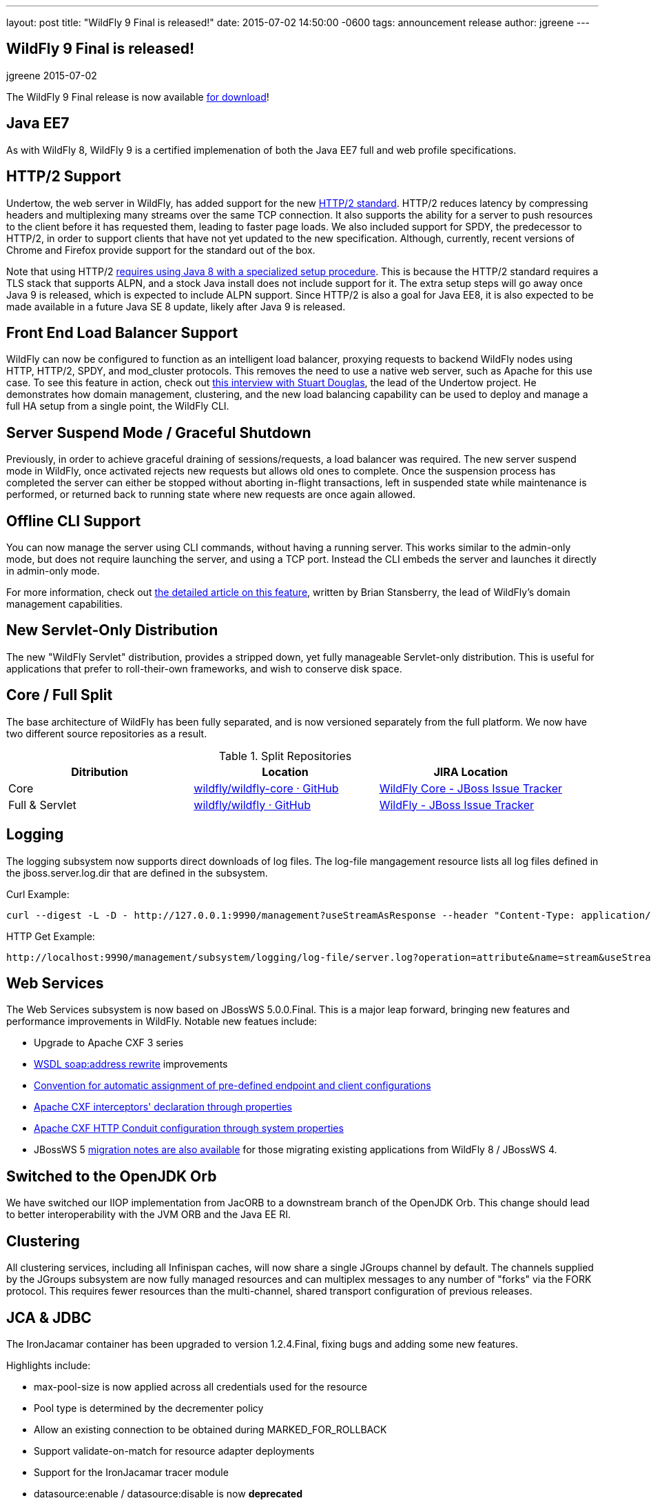 ---
layout: post
title:  "WildFly 9 Final is released!"
date:   2015-07-02 14:50:00 -0600
tags:   announcement release
author: jgreene
---

== WildFly 9 Final is released!
jgreene
2015-07-02

The WildFly 9 Final release is now available link:{base_url}/downloads[for download]!

Java EE7
--------
As with WildFly 8, WildFly 9 is a certified implemenation of both the Java EE7 full and web profile specifications.
 
HTTP/2 Support
--------------
Undertow, the web server in WildFly, has added support for the new link:https://datatracker.ietf.org/doc/draft-ietf-httpbis-http2/[HTTP/2 standard]. HTTP/2 reduces latency by compressing headers and multiplexing many streams over the same TCP connection. It also supports the ability for a server to push resources to the client before it has requested them, leading to faster page loads. We also included support for SPDY, the predecessor to HTTP/2, in order to support clients that have not yet updated to the new specification. Although, currently, recent versions of Chrome and Firefox provide support for the standard out of the box.

Note that using HTTP/2 link:http://undertow.io/blog/2015/03/26/HTTP2-In-Wildfly.html[requires using Java 8 with a specialized setup procedure]. This is because the HTTP/2 standard requires a TLS stack that supports ALPN, and a stock Java install does not include support for it. The extra setup steps will go away once Java 9 is released, which is expected to include ALPN support. Since HTTP/2 is also a goal for Java EE8, it is also expected to be made available in a future Java SE 8 update, likely after Java 9 is released.
 
Front End Load Balancer Support
-------------------------------
WildFly can now be configured to function as an intelligent load balancer, proxying requests to backend WildFly nodes using HTTP, HTTP/2, SPDY, and mod_cluster protocols. This removes the need to use a native web server, such as Apache for this use case.  To see this feature in action, check out link:https://www.youtube.com/watch?v=xa_gtRDpwyQ[this interview with Stuart Douglas], the lead of the Undertow project. He demonstrates how domain management, clustering, and the new load balancing capability can be used to deploy and manage a full HA setup from a single point, the WildFly CLI.

Server Suspend Mode / Graceful Shutdown
---------------------------------------
Previously, in order to achieve graceful draining of sessions/requests, a load balancer was required. The new server suspend mode in WildFly, once activated rejects new requests but allows old ones to complete. Once the suspension process has completed the server can either be stopped without aborting in-flight transactions, left in suspended state while maintenance is performed, or returned back to running state where new requests are once again allowed.
 
Offline CLI Support
-------------------
You can now manage the server using CLI commands, without having a running server. This works similar to the admin-only mode, but does not require launching the server, and using a TCP port. Instead the CLI embeds the server and launches it directly in admin-only mode.

For more information, check out link:https://developer.jboss.org/docs/DOC-53050[the detailed article on this feature], written by Brian Stansberry, the lead of WildFly's domain management capabilities.
 
New Servlet-Only Distribution
-----------------------------
The new "WildFly Servlet" distribution, provides a stripped down, yet fully manageable Servlet-only distribution. This is useful for applications that prefer to roll-their-own frameworks, and wish to conserve disk space.
 
Core / Full Split
-----------------
The base architecture of WildFly has been fully separated, and is now versioned separately from the full platform. We now have two different source repositories as a result.

.Split Repositories
[options="header"] 
|============================
|Ditribution|Location|JIRA Location
|Core|link:https://github.com/wildfly/wildfly-core[wildfly/wildfly-core · GitHub]|link:https://issues.jboss.org/browse/WFCORE[WildFly Core - JBoss Issue Tracker]
|Full & Servlet|link:https://github.com/wildfly/wildfly[wildfly/wildfly · GitHub]|link:https://issues.jboss.org/browse/WFLY[WildFly - JBoss Issue Tracker]
|============================
 
Logging
-------
The logging subsystem now supports direct downloads of log files. The log-file mangagement resource lists all log files defined in the jboss.server.log.dir that are defined in the subsystem.

Curl Example:
[source,shell]
curl --digest -L -D - http://127.0.0.1:9990/management?useStreamAsResponse --header "Content-Type: application/json" -u user:password.1234 -d '{"operation":"read-attribute","address":[{"subsystem":"logging"},{"log-file":"server.log"}],"name":"stream"}'  
 
HTTP Get Example:
[source,shell]
http://localhost:9990/management/subsystem/logging/log-file/server.log?operation=attribute&name=stream&useStreamAsResponse  
 
 
Web Services
------------
The Web Services subsystem is now based on JBossWS 5.0.0.Final. This is a major leap forward, bringing new features and performance improvements in WildFly. Notable new featues include:

- Upgrade to Apache CXF 3 series
- link:https://docs.jboss.org/author/display/JBWS/Published+WSDL+customization[WSDL soap:address rewrite] improvements
- link:https://docs.jboss.org/author/display/JBWS/Predefined+client+and+endpoint+configurations#Predefinedclientandendpointconfigurations-Automaticconfigurationfromdefaultdescriptors[Convention for automatic assignment of pre-defined endpoint and client configurations]
- link:https://docs.jboss.org/author/display/JBWS/Apache+CXF+integration#ApacheCXFintegration-ApacheCXFinterceptors[Apache CXF interceptors' declaration through properties]
- link:https://docs.jboss.org/author/display/JBWS/Apache+CXF+integration#ApacheCXFintegration-HTTPConduitconfiguration[Apache CXF HTTP Conduit configuration through system properties]
- JBossWS 5 link:https://developer.jboss.org/docs/DOC-52881[migration notes are also available] for those migrating existing applications from WildFly 8 / JBossWS 4.

Switched to the OpenJDK Orb
---------------------------
We have switched our IIOP implementation from JacORB to a downstream branch of the OpenJDK Orb. This change should lead to better interoperability with the JVM ORB and the Java EE RI.

Clustering
----------
All clustering services, including all Infinispan caches, will now share a single JGroups channel by default.  The channels supplied by the JGroups subsystem are now fully managed resources and can multiplex messages to any number of "forks" via the FORK protocol.  This requires fewer resources than the multi-channel, shared transport configuration of previous releases.

JCA & JDBC
----------
The IronJacamar container has been upgraded to version 1.2.4.Final, fixing bugs and adding some new features.

Highlights include:

- max-pool-size is now applied across all credentials used for the resource
- Pool type is determined by the decrementer policy
- Allow an existing connection to be obtained during MARKED_FOR_ROLLBACK
- Support validate-on-match for resource adapter deployments
- Support for the IronJacamar tracer module
- datasource:enable / datasource:disable is now *deprecated*
- ds.xml deployments are now *deprecated* in favor of the Java EE standard mechanism
 
Management Console
------------------
The managment console includes a new improved UI layout, as well as many additional capabilities including:

- New subsystem configuration: Remoting
- Support for datasource templates. Quickly configure the most commonly used datasources (PostgreSQL,  MySQL, Oracle, SQLServer, DB2 and Sybase)
- Support for flush-* operations for connection pools
- Improved log viewer: The full log file is now displayed. You can search inside a log file or download and open it in an external editor.
- Enhanced model browser with support for singleton resources
- Get more details about applied patches
- Ability to launch the management console independently from WildFly. See link:http://hal.gitbooks.io/dev/content/release-coordination/distribution.html#standalone-console[the HAL development docs] for more details.
